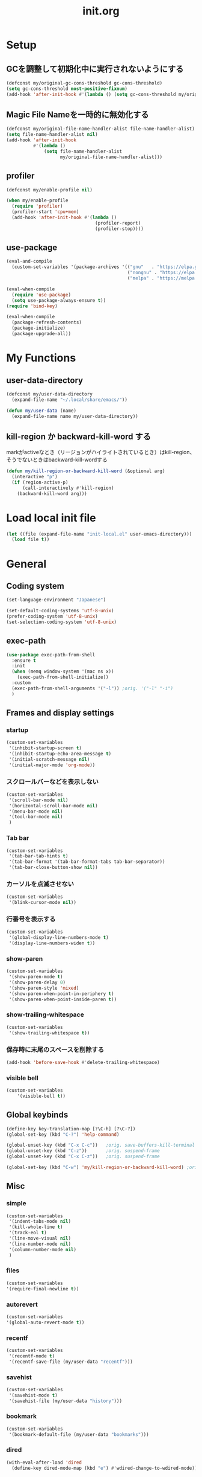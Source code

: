 #+TITLE: init.org
#+STARTUP: show5levels

* Setup

** GCを調整して初期化中に実行されないようにする

#+begin_src emacs-lisp
  (defconst my/original-gc-cons-threshold gc-cons-threshold)
  (setq gc-cons-threshold most-positive-fixnum)
  (add-hook 'after-init-hook #'(lambda () (setq gc-cons-threshold my/original-gc-cons-threshold)))
#+end_src

** Magic File Nameを一時的に無効化する

#+begin_src emacs-lisp
      (defconst my/original-file-name-handler-alist file-name-handler-alist)
      (setq file-name-handler-alist nil)
      (add-hook 'after-init-hook
                #'(lambda ()
                    (setq file-name-handler-alist
                          my/original-file-name-handler-alist)))
#+end_src

** profiler

#+begin_src emacs-lisp
   (defconst my/enable-profile nil)

   (when my/enable-profile
     (require 'profiler)
     (profiler-start 'cpu+mem)
     (add-hook 'after-init-hook #'(lambda ()
                                    (profiler-report)
                                    (profiler-stop))))
#+end_src

** use-package

#+begin_src emacs-lisp
  (eval-and-compile
    (custom-set-variables '(package-archives '(("gnu"   . "https://elpa.gnu.org/packages/")
                                               ("nongnu" . "https://elpa.nongnu.org/nongnu/")
                                               ("melpa" . "https://melpa.org/packages/")))))

  (eval-when-compile
    (require 'use-package)
    (setq use-package-always-ensure t))
  (require 'bind-key)

  (eval-when-compile
    (package-refresh-contents)
    (package-initialize)
    (package-upgrade-all))
#+end_src

* My Functions

** user-data-directory

#+begin_src emacs-lisp
  (defconst my/user-data-directory
    (expand-file-name "~/.local/share/emacs/"))

  (defun my/user-data (name)
    (expand-file-name name my/user-data-directory))
#+end_src

** kill-region か backward-kill-word する

markがactiveなとき（リージョンがハイライトされているとき）はkill-region、そうでないときはbackward-kill-wordする

#+begin_src emacs-lisp
  (defun my/kill-region-or-backward-kill-word (&optional arg)
    (interactive "p")
    (if (region-active-p)
        (call-interactively #'kill-region)
      (backward-kill-word arg)))
#+end_src

* Load local init file

#+begin_src emacs-lisp
  (let ((file (expand-file-name "init-local.el" user-emacs-directory)))
    (load file t))
#+end_src

* General

** Coding system

#+begin_src emacs-lisp
  (set-language-environment "Japanese")

  (set-default-coding-systems 'utf-8-unix)
  (prefer-coding-system 'utf-8-unix)
  (set-selection-coding-system 'utf-8-unix)
#+end_src

** exec-path

#+begin_src emacs-lisp
  (use-package exec-path-from-shell
    :ensure t
    :init
    (when (memq window-system '(mac ns x))
      (exec-path-from-shell-initialize))
    :custom
    (exec-path-from-shell-arguments '("-l")) ;orig. '("-l" "-i")
    )
#+end_src

** Frames and display settings
*** startup

#+begin_src emacs-lisp
  (custom-set-variables
   '(inhibit-startup-screen t)
   '(inhibit-startup-echo-area-message t)
   '(initial-scratch-message nil)
   '(initial-major-mode 'org-mode))
#+end_src

*** スクロールバーなどを表示しない

#+begin_src emacs-lisp
  (custom-set-variables
   '(scroll-bar-mode nil)
   '(horizontal-scroll-bar-mode nil)
   '(menu-bar-mode nil)
   '(tool-bar-mode nil)
   )
#+end_src

*** Tab bar

#+begin_src emacs-lisp
  (custom-set-variables
   '(tab-bar-tab-hints t)
   '(tab-bar-format '(tab-bar-format-tabs tab-bar-separator))
   '(tab-bar-close-button-show nil))
#+end_src

*** カーソルを点滅させない

#+begin_src emacs-lisp
  (custom-set-variables
   '(blink-cursor-mode nil))
#+end_src

*** 行番号を表示する

#+begin_src emacs-lisp
  (custom-set-variables
   '(global-display-line-numbers-mode t)
   '(display-line-numbers-widen t))
#+end_src

*** show-paren

#+begin_src emacs-lisp
  (custom-set-variables
   '(show-paren-mode t)
   '(show-paren-delay 0)
   '(show-paren-style 'mixed)
   '(show-paren-when-point-in-periphery t)
   '(show-paren-when-point-inside-paren t))
#+end_src

*** show-trailing-whitespace

#+begin_src emacs-lisp
  (custom-set-variables
   '(show-trailing-whitespace t))
#+end_src

*** 保存時に末尾のスペースを削除する

#+begin_src emacs-lisp
  (add-hook 'before-save-hook #'delete-trailing-whitespace)
#+end_src

*** visible bell

#+begin_src emacs-lisp
  (custom-set-variables
      '(visible-bell t))
#+end_src

** Global keybinds

#+begin_src emacs-lisp
  (define-key key-translation-map [?\C-h] [?\C-?])
  (global-set-key (kbd "C-?") 'help-command)

  (global-unset-key (kbd "C-x C-c"))   ;orig. save-buffers-kill-terminal
  (global-unset-key (kbd "C-z"))       ;orig. suspend-frame
  (global-unset-key (kbd "C-x C-z"))   ;orig. suspend-frame

  (global-set-key (kbd "C-w") 'my/kill-region-or-backward-kill-word) ;orig. kill-region
#+end_src

** Misc

*** simple
#+begin_src emacs-lisp
  (custom-set-variables
   '(indent-tabs-mode nil)
   '(kill-whole-line t)
   '(track-eol t)
   '(line-move-visual nil)
   '(line-number-mode nil)
   '(column-number-mode nil)
   )
#+end_src

#+end_src

*** files

#+begin_src emacs-lisp
  (custom-set-variables
  '(require-final-newline t))
#+end_src

*** autorevert
#+begin_src emacs-lisp
  (custom-set-variables
  '(global-auto-revert-mode t))
#+end_src

*** recentf

#+begin_src emacs-lisp
  (custom-set-variables
   '(recentf-mode t)
   '(recentf-save-file (my/user-data "recentf")))
#+end_src

*** savehist

#+begin_src emacs-lisp
  (custom-set-variables
   '(savehist-mode t)
   '(savehist-file (my/user-data "history")))
#+end_src

*** bookmark

#+begin_src emacs-lisp
  (custom-set-variables
   '(bookmark-default-file (my/user-data "bookmarks")))
#+end_src

*** dired

#+begin_src emacs-lisp
  (with-eval-after-load 'dired
    (define-key dired-mode-map (kbd "e") #'wdired-change-to-wdired-mode))
#+end_src

*** project

#+begin_src emacs-lisp
  (custom-set-variables
   '(project-list-file (my/user-data "projects")))
#+end_src

*** which-func

#+begin_src emacs-lisp
  (custom-set-variables
   '(which-function-mode t))
#+end_src

*** compile

#+begin_src emacs-lisp
  (custom-set-variables
   '(compilation-scroll-output 'first-error))
#+end_src

*** enable narrowing

#+begin_src emacs-lisp
  (put 'narrow-to-region 'disabled nil)
  (put 'narrow-to-page 'disabled nil)
#+end_src

*** others

#+begin_src emacs-lisp
  (custom-set-variables
   ;; C source code
   '(history-delete-duplicates t)
   '(auto-save-list-file-name (my/user-data "auto-save-list/.saves-"))
   '(enable-recursive-minibuffers t))
#+end_src


* Theme and modeline

** doom-themes

#+begin_src emacs-lisp
  (use-package doom-themes
    :config
    (load-theme 'doom-dracula t)
    (doom-themes-org-config)
    (doom-themes-treemacs-config)
    (doom-themes-visual-bell-config))
#+end_src

** doom-modeline

#+begin_src emacs-lisp
  (use-package doom-modeline
    :custom
    (doom-modeline-mode t)
    (doom-modeline-buffer-file-name-style 'truncate-with-project)
    (doom-modeline-icon t)
    (doom-modeline-minor-modes t))
#+end_src

** minions

#+begin_src emacs-lisp
  (use-package minions
    :custom
    (minions-mode t))
#+end_src

* Org

** org

#+begin_src emacs-lisp
  (use-package org
    :bind (nil
           ("C-c a" . org-agenda)
           ("C-c c" . org-capture)
           )
    :custom
    ;; org-persist
    (org-persist-directory (my/user-data "org-persist/")))
#+end_src

** org-bullets

#+begin_src emacs-lisp
  (use-package org-bullets
    :hook (org-mode . org-bullets-mode))
#+end_src

** org-babel

*** ob-go

#+begin_src emacs-lisp
  (use-package ob-go
    :after org
    :config
    (org-babel-do-load-languages 'org-babel-load-languges
                                 '((go . t))))
#+end_src

* Prog
** Go

#+begin_src emacs-lisp
  (use-package go-mode
    :hook
    (go-mode . lsp-deferred))
#+end_src

** Protocol Buffer

#+begin_src emacs-lisp
  (use-package protobuf-mode)
#+end_src

** PlantUML

#+begin_src emacs-lisp
  (use-package plantuml-mode
    :defer t
    :custom
    (plantuml-jar-path (expand-file-name "~/bin/plantuml.jar")))
#+end_src

** YAML

#+begin_src emacs-lisp
  (use-package yaml-mode
    :defer t)
#+end_src

* LSP

** lsp-mode

#+begin_src emacs-lisp
  (use-package lsp-mode
    :custom
    (lsp-completion-provider :none)
    (lsp-session-file (my/user-data "lsp-session"))
    :hook
    (lsp-mode . lsp-enable-which-key-integration)
    :init
    (setq lsp-keymap-prefix "C-c C-l")
    )
#+end_src

** lsp-ui

#+begin_src emacs-lisp
  (use-package lsp-ui
    :after lsp
    :bind (nil
           :map lsp-mode-map
           ([remap xref-find-definitions] . lsp-ui-peek-find-definitions)
           ([remap xref-find-references] . lsp-ui-peek-find-references)
           )
    :custom
    ;; lsp-ui-sideline
    (lsp-ui-sideline-enable t)
    (lsp-ui-sideline-delay 0)
    (lsp-ui-sideline-show-hover t)
    ;; lsp-ui-peek
    (lsp-ui-peek-enable t)
    (lsp-ui-peek-always-show t)
    ;; lsp-ui-doc
    (lsp-ui-doc-enable t)
    (lsp-ui-doc-delay 0)
    (lsp-ui-doc-header t)
    (lsp-ui-doc-include-signature t)
    (lsp-ui-doc-position 'bottom)
    (lsp-ui-doc-use-childframe t)
    (lsp-ui-doc-flycheck-enable t)
    ;; lsp-ui-imenu
    (lsp-ui-imenu-auto-refresh)
    (lsp-ui-imenu-auto-refresh-delay 0.0)
    )
#+end_src

** consult-lsp

#+begin_src emacs-lisp
  (use-package consult-lsp
   :after (consult lsp))
#+end_src

* Completion
** vertico

#+begin_src emacs-lisp
  (use-package vertico
    :bind (nil
           :map vertico-map
           ("?"     . minibuffer-completion-help)
           ("M-RET" . minibuffer-force-complete-and-exit)
           ("M-TAB" . minibuffer-complete)
           ("C-l"   . vertico-directory-up)
           )
    :custom
    (vertico-mode t)
    (vertico-multiform-mode t)
    (vertico-cycle t)
    )
#+end_src

*** vertico-posframe

#+begin_src emacs-lisp
  (use-package vertico-posframe
    :after (vertico posframe)
    :custom
    (vertico-posframe-mode t)
    )
#+end_src

** marginalia

#+begin_src emacs-lisp
  (use-package marginalia
    :custom
    (marginalia-mode t)
    :hook
    (marginalia-mode . all-the-icons-completion-marginalia-setup)
    )
#+end_src

** orderless

#+begin_src emacs-lisp
  (use-package orderless
    :custom
    (completion-styles '(orderless))
    )
#+end_src

** consult

#+begin_src emacs-lisp
  (use-package consult
    :bind (nil
           ([remap switch-to-buffer]              . consult-buffer)
           ([remap switch-to-buffer-other-window] . consult-buffer-other-window)
           ([remap switch-to-buffer-other-frame]  . consult-buffer-other-frame)
           ([remap project-switch-to-buffer]      . consult-project-buffer)
           ([remap bookmark-set]                  . consult-bookmark)
           ([remap bookmark-jump]                 . consult-bookmark)
           ([remap yank-pop]                      . consult-yank-pop)
           ([remap isearch-forawrd]               . consult-line)

           :map org-mode-map
           ("C-*" . consult-org-heading)

           :map goto-map
           ("g"   . consult-goto-line)    ;orig. goto-line
           ("M-g" . consult-goto-line)    ;orig. goto-line
           ("i"   . consult-imenu)        ;orig. imenu
           ("I"   . consult-imenu-multi)  ;orig. imenu

           :map search-map
           ("g" . consult-grep)
           ("G" . consult-git-grep)
           ("l" . consult-line)
           ("L" . consult-line-multi)

           :map isearch-mode-map
           ("M-e"   . consult-isearch-history)
           ("M-s e" . consult-isearch-history)
           ("M-s l" . consult-line)
           ("M-s L" . consult-line-multi)
           )
    :custom
    (xref-show-xrefs-function #'consult-xref)
    (xref-show-definitions-function #'consult-xref)
    )
#+end_src

** embark

#+begin_src emacs-lisp
  (use-package embark
    :bind (nil
           ("C-." . embark-act)
           ("M-." . embark-dwim)
           )
    :custom
    (embark-help-key "?")
    )
#+end_src

*** embark-consult

#+begin_src emacs-lisp
  (use-package embark-consult
    :after (embark consult))
#+end_src

** corfu

#+begin_src emacs-lisp
  (use-package corfu
    :custom
    (global-corfu-mode t)
    (corfu-auto nil)
    (corfu-auto-delay 0)
    (corfu-auto-prefix 0)
    (corfu-cycle t)
    (corfu-preselect 'prompt)
    (corfu-quit-at-boundary t)
    (corfu-quit-no-match t)
    (corfu-exclude-modes '(shell-mode))
    ;; corfu-popupinfo
    (corfu-popupinfo-mode t)
    (corfu-popupinfo-delay '(0 . 0))
    :hook
    (corfu-mode . corfu-popupinfo-mode))
#+end_src

** kind-icon

#+begin_src emacs-lisp
  (use-package kind-icon
    :after corfu
    :custom
    (kind-icon-default-face 'corfu-default)
    :init
    (add-to-list 'corfu-margin-formatters #'kind-icon-margin-formatter))
#+end_src

* Packages
** all-the-icons

#+begin_src emacs-lisp
  (use-package all-the-icons)
#+end_src

** all-the-icons-dired

#+begin_src emacs-lisp
  (use-package all-the-icons-dired
    :hook
    (dired-mode . all-the-icons-dired-mode))
#+end_src

** all-the-icons-completion

#+begin_src emacs-lisp
  (use-package all-the-icons-completion
    :custom
    (all-the-icons-completion-mode t)
    )
#+end_src

** beacon

#+begin_src emacs-lisp
  (use-package beacon
    :custom
    (beacon-mode t)
    (beacon-color "yellow")
    )
#+end_src

** browse-at-remote

#+begin_src emacs-lisp
  (use-package browse-at-remote
    :bind (nil
           ("C-c u" . browse-url-at-point))
    :commands browse-at-remote-get-url)
#+end_src

** ffap

#+begin_src emacs-lisp
  (use-package ffap
    :bind (nil
	   ("C-c v" . ffap)
	   )
    )
#+end_src

** flycheck

#+begin_src emacs-lisp
  (use-package flycheck
    :custom
    (global-flycheck-mode t)
    )
#+end_src

** git-gutter

#+begin_src emacs-lisp
  (use-package git-gutter
    :custom
    (global-git-gutter-mode t))
#+end_src

** highlight-indent-guides

#+begin_src emacs-lisp
  (use-package highlight-indent-guides
    :hook
    ((prog-mode yaml-mode) . highlight-indent-guides-mode)
    :custom
    (highlight-indent-guides-auto-enabled t)
    (highlight-indent-guides-responsive 'stack)
    (highlight-indent-guides-method 'column)
    )
#+end_src

** magit

#+begin_src emacs-lisp
  (use-package magit
    :custom
    (magit-auto-revert-mode t)
    :hook
    (after-save . magit-after-save-refresh-status)
    (after-save . magit-after-save-refresh-buffers))
#+end_src

*** forge

#+begin_src emacs-lisp
  (use-package forge
    :after magit
    :custom
    (forge-database-file (my/user-data "forge-database.sqlite")))
#+end_src

** transient

#+begin_src emacs-lisp
  (use-package transient
    :defer t
    :custom
    (transient-levels-file (my/user-data "transient/levels.el"))
    (transient-values-file (my/user-data "transient/values.el"))
    (transient-history-file (my/user-data "transient/history.el")))
#+end_src
** minimap

#+begin_src emacs-lisp
  (use-package minimap
    :custom
    (minimap-automatically-delete-window nil)
    (minimap-update-delay 0)
    (minimap-window-location 'right)
    (minimap-major-modes '(prog-mode org-mode))
    )
#+end_src

** open-junk-file

#+begin_src emacs-lisp
  (use-package open-junk-file
    :bind (nil
	   ("C-c j" . open-junk-file)
	   )
    :custom
    (open-junk-file-format "~/junk/%Y/%m/%d-%H%M%S." t)
    )
#+end_src

** rainbow-delimiters

#+begin_src emacs-lisp
  (use-package rainbow-delimiters
    :hook
    (prog-mode . rainbow-delimiters-mode)
    )
#+end_src

** treemacs

#+begin_src emacs-lisp
  (use-package treemacs
    :bind (nil
           ("M-0" . treemacs-select-window)
           )
    :custom
    (treemacs-collapse-dirs 3)
    (treemacs-filewatch-mode t)
    (treemacs-follow-mode t)
    (treemacs-git-commit-diff-mode t)
    (treemacs-git-mode t)
    (treemacs-is-never-other-window t)
    (treemacs-missing-project-action 'keep)
    (treemacs-persist-file (my/user-data "treemacs-persist"))
    (treemacs-last-error-persist-file (my/user-data "treemacs-persist-at-last-error"))
    :hook
    (treemacs-mode . (lambda () (display-line-numbers-mode -1))))

  (use-package treemacs-all-the-icons
    :after (treemacs all-the-icons)
    :config
    (treemacs-load-theme "all-the-icons")
    )

  (use-package treemacs-tab-bar
    :after treemacs)
#+end_src

** volatile-highlights

#+begin_src emacs-lisp
  (use-package volatile-highlights
    :custom
    (volatile-highlights-mode t)
    :custom-face
    (vhl/default-face ((nil (:foreground "red" :background "yellow"))))
    )
#+end_src

** which-key

#+begin_src emacs-lisp
  (use-package which-key
    :custom
    (which-key-mode t)
    (which-key-idle-delay 0.0)
    (which-key-idle-secondary-delay 0.0)
    (which-key-popup-type 'side-window))
#+end_src
